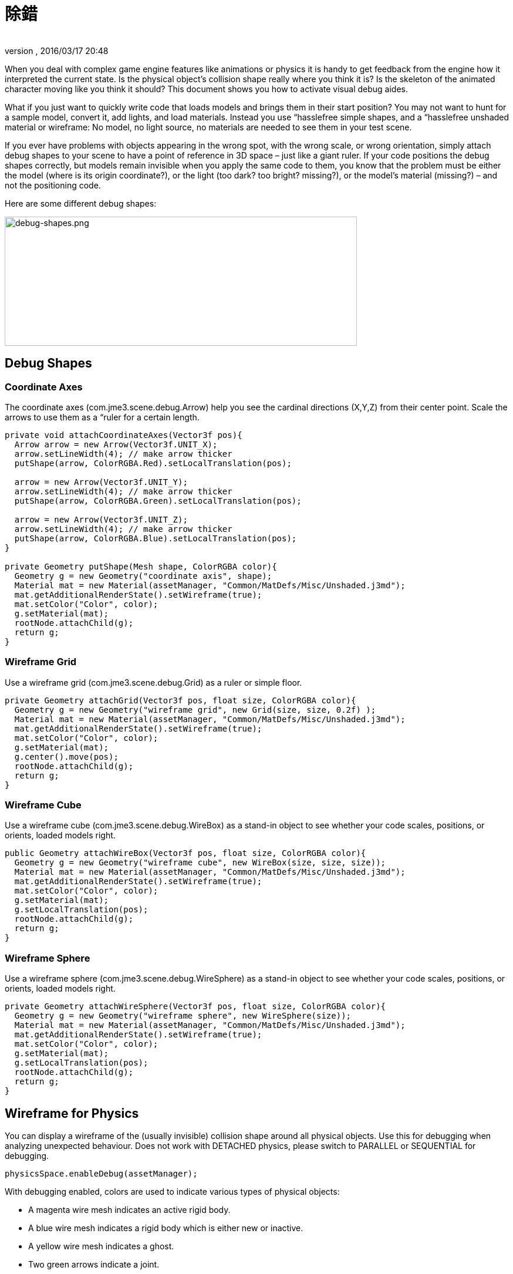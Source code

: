 = 除錯
:author:
:revnumber:
:revdate: 2016/03/17 20:48
:relfileprefix: ../../
:imagesdir: ../..
ifdef::env-github,env-browser[:outfilesuffix: .adoc]


When you deal with complex game engine features like animations or physics it is handy to get feedback from the engine how it interpreted the current state. Is the physical object's collision shape really where you think it is? Is the skeleton of the animated character moving like you think it should? This document shows you how to activate visual debug aides.

What if you just want to quickly write code that loads models and brings them in their start position? You may not want to hunt for a sample model, convert it, add lights, and load materials. Instead you use “hasslefree simple shapes, and a “hasslefree unshaded material or wireframe: No model, no light source, no materials are needed to see them in your test scene.

If you ever have problems with objects appearing in the wrong spot, with the wrong scale, or wrong orientation, simply attach debug shapes to your scene to have a point of reference in 3D space – just like a giant ruler. If your code positions the debug shapes correctly, but models remain invisible when you apply the same code to them, you know that the problem must be either the model (where is its origin coordinate?), or the light (too dark? too bright? missing?), or the model's material (missing?) – and not the positioning code.

Here are some different debug shapes:


image::jme3/advanced/debug-shapes.png[debug-shapes.png,width="600",height="220",align="center"]



== Debug Shapes


=== Coordinate Axes

The coordinate axes (com.jme3.scene.debug.Arrow) help you see the cardinal directions (X,Y,Z) from their center point. Scale the arrows to use them as a “ruler for a certain length.

[source,java]
----

private void attachCoordinateAxes(Vector3f pos){
  Arrow arrow = new Arrow(Vector3f.UNIT_X);
  arrow.setLineWidth(4); // make arrow thicker
  putShape(arrow, ColorRGBA.Red).setLocalTranslation(pos);

  arrow = new Arrow(Vector3f.UNIT_Y);
  arrow.setLineWidth(4); // make arrow thicker
  putShape(arrow, ColorRGBA.Green).setLocalTranslation(pos);

  arrow = new Arrow(Vector3f.UNIT_Z);
  arrow.setLineWidth(4); // make arrow thicker
  putShape(arrow, ColorRGBA.Blue).setLocalTranslation(pos);
}

private Geometry putShape(Mesh shape, ColorRGBA color){
  Geometry g = new Geometry("coordinate axis", shape);
  Material mat = new Material(assetManager, "Common/MatDefs/Misc/Unshaded.j3md");
  mat.getAdditionalRenderState().setWireframe(true);
  mat.setColor("Color", color);
  g.setMaterial(mat);
  rootNode.attachChild(g);
  return g;
}
----


=== Wireframe Grid

Use a wireframe grid (com.jme3.scene.debug.Grid) as a ruler or simple floor.

[source,java]
----

private Geometry attachGrid(Vector3f pos, float size, ColorRGBA color){
  Geometry g = new Geometry("wireframe grid", new Grid(size, size, 0.2f) );
  Material mat = new Material(assetManager, "Common/MatDefs/Misc/Unshaded.j3md");
  mat.getAdditionalRenderState().setWireframe(true);
  mat.setColor("Color", color);
  g.setMaterial(mat);
  g.center().move(pos);
  rootNode.attachChild(g);
  return g;
}
----


=== Wireframe Cube

Use a wireframe cube (com.jme3.scene.debug.WireBox) as a stand-in object to see whether your code scales, positions, or orients, loaded models right.

[source,java]
----

public Geometry attachWireBox(Vector3f pos, float size, ColorRGBA color){
  Geometry g = new Geometry("wireframe cube", new WireBox(size, size, size));
  Material mat = new Material(assetManager, "Common/MatDefs/Misc/Unshaded.j3md");
  mat.getAdditionalRenderState().setWireframe(true);
  mat.setColor("Color", color);
  g.setMaterial(mat);
  g.setLocalTranslation(pos);
  rootNode.attachChild(g);
  return g;
}
----


=== Wireframe Sphere

Use a wireframe sphere (com.jme3.scene.debug.WireSphere) as a stand-in object to see whether your code scales, positions, or orients, loaded models right.

[source,java]
----

private Geometry attachWireSphere(Vector3f pos, float size, ColorRGBA color){
  Geometry g = new Geometry("wireframe sphere", new WireSphere(size));
  Material mat = new Material(assetManager, "Common/MatDefs/Misc/Unshaded.j3md");
  mat.getAdditionalRenderState().setWireframe(true);
  mat.setColor("Color", color);
  g.setMaterial(mat);
  g.setLocalTranslation(pos);
  rootNode.attachChild(g);
  return g;
}
----


== Wireframe for Physics

You can display a wireframe of the (usually invisible) collision shape around all physical objects. Use this for debugging when analyzing unexpected behaviour. Does not work with DETACHED physics, please switch to PARALLEL or SEQUENTIAL for debugging.

[source,java]
----
physicsSpace.enableDebug(assetManager);
----

With debugging enabled, colors are used to indicate various types of physical objects:

*  A magenta wire mesh indicates an active rigid body.
*  A blue wire mesh indicates a rigid body which is either new or inactive.
*  A yellow wire mesh indicates a ghost.
*  Two green arrows indicate a joint.
*  A pink wire mesh indicates a character.


== Wireframe for Animations

Making the skeleton visible inside animated models can be handy for debugging animations. The `control` object is an AnimControl, `player` is the loaded model.

[source,java]
----

     SkeletonDebugger skeletonDebug =
         new SkeletonDebugger("skeleton", control.getSkeleton());
     Material mat = new Material(assetManager, "Common/MatDefs/Misc/Unshaded.j3md");
     mat.setColor("Color", ColorRGBA.Green);
     mat.getAdditionalRenderState().setDepthTest(false);
     skeletonDebug.setMaterial(mat);
     player.attachChild(skeletonDebug);
----


== Example: Toggle Wireframe on Model

We assume that you have loaded a model with a material `mat`.

Then you can add a switch to toggle the model's wireframe on and off, like this:

.  Create a key input trigger that switches between the two materials: E.g. we toggle when the T key is pressed:
[source,java]
----
    inputManager.addMapping("toggle wireframe", new KeyTrigger(KeyInput.KEY_T));
    inputManager.addListener(actionListener, "toggle wireframe");
----

.  Now add the toggle action to the action listener
[source,java]
----

  private ActionListener actionListener = new ActionListener() {
    @Override
    public void onAction(String name, boolean pressed, float tpf) {
      // toggle wireframe
      if (name.equals("toggle wireframe") && !pressed) {
        wireframe = !wireframe; // toggle boolean
        mat.getAdditionalRenderState().setWireframe(wireframe);
      }
      // else ... other input tests.
    }
  };
----

.  Alternatively you could traverse over the whole scene and toggle for all Geometry objects in there if you don't want to create a new SceneProcessor
[source,java]
----

  private ActionListener actionListener = new ActionListener() {
    boolean wireframe = false;

    @Override
    public void onAction(String name, boolean pressed, float tpf) {
      // toggle wireframe
      if (name.equals("toggle wireframe") && !pressed) {
        wireframe = !wireframe; // toggle boolean
        rootNode.depthFirstTraversal(new SceneGraphVisitor() {
          public void visit(Spatial spatial) {
            if (spatial instanceof Geometry)
              ((Geometry)spatial).getMaterial().getAdditionalRenderState().setWireframe(wireframe);
          }
        });
      }
      // else ... other input tests.
    }
  };
----


小撇步 :: To set the line width of wireframe display, use mesh.setLineWidth(lineWidth). Default line width is 1.


== Example: Toggle Wireframe on the scene

To display the wireframe of the entire scene instead on one material at a time, first create the following Scene Processor

[source,java]
----
public class WireProcessor implements SceneProcessor {

    RenderManager renderManager;
    Material wireMaterial;

    public WireProcessor(AssetManager assetManager) {
        wireMaterial = new Material(assetManager, "/Common/MatDefs/Misc/Unshaded.j3md");
        wireMaterial.setColor("Color", ColorRGBA.Blue);
        wireMaterial.getAdditionalRenderState().setWireframe(true);
    }

    public void initialize(RenderManager rm, ViewPort vp) {
        renderManager = rm;
    }

    public void reshape(ViewPort vp, int w, int h) {
        throw new UnsupportedOperationException("Not supported yet.");
    }

    public boolean isInitialized() {
        return renderManager != null;
    }

    public void preFrame(float tpf) {
    }

    public void postQueue(RenderQueue rq) {
        renderManager.setForcedMaterial(wireMaterial);
    }

    public void postFrame(FrameBuffer out) {
        renderManager.setForcedMaterial(null);
    }

    public void cleanup() {
        renderManager.setForcedMaterial(null);
    }

}
----

Then attach the scene processor to the +++<abbr title="Graphical User Interface">GUI</abbr>+++ Viewport.

[source,java]
----
getViewPort().addProcessor(new WireProcessor());
----


== 另參見

*  <<jme3/advanced/spatial#,Spatial>> – if you can't see certain spatials, you can modify the culling behaviour to identify problems (such as inside-out custom meshes)
